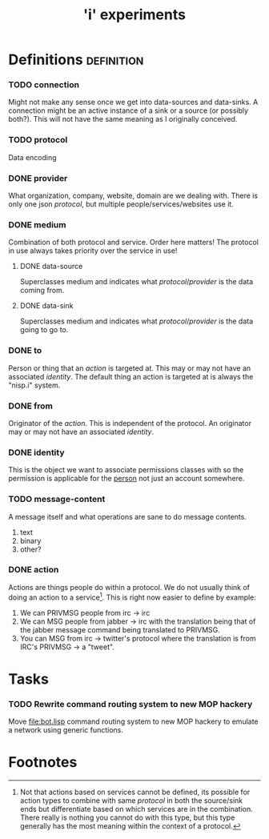 #+TITLE: 'i' experiments


* Definitions :definition:
*** TODO connection
    Might not make any sense once we get into data-sources and
    data-sinks. A connection might be an active instance of a sink or a
    source (or possibly both?). This will not have the same meaning as I
    originally conceived.

*** TODO protocol
    Data encoding

*** DONE provider
    CLOSED: [2010-03-02 Tue 01:23]
    :LOGBOOK:
    - State "DONE"       from "TODO"       [2010-03-02 Tue 01:23]
    :END:
    What organization, company, website, domain are we dealing with. There
    is only one json [[protocol]], but multiple people/services/websites use
    it.

*** DONE medium
    CLOSED: [2010-03-02 Tue 01:24]
    :LOGBOOK:
    - State "DONE"       from "TODO"       [2010-03-02 Tue 01:24]
    :END:
    Combination of both protocol and service. Order here matters! The
    protocol in use always takes priority over the service in use!

***** DONE data-source
      CLOSED: [2010-03-02 Tue 01:23]
      :LOGBOOK:
      - State "DONE"       from "TODO"       [2010-03-02 Tue 01:23]
      :END:
      Superclasses medium and indicates what [[protocol]]/[[provider]] is the data
      coming from.

***** DONE data-sink
      CLOSED: [2010-03-02 Tue 01:24]
      :LOGBOOK:
      - State "DONE"       from "TODO"       [2010-03-02 Tue 01:24]
      :END:
      Superclasses medium and indicates what [[protocol]]/[[provider]] is the data
      going to go to.

*** DONE to
    CLOSED: [2010-03-02 Tue 02:44]
    :LOGBOOK:
    - State "DONE"       from "TODO"       [2010-03-02 Tue 02:44]
    :END:
    Person or thing that an [[action]] is targeted at. This may or may not
    have an associated [[identity]]. The default thing an action is targeted
    at is always the "nisp.i" system.

*** DONE from
    CLOSED: [2010-03-02 Tue 02:44]
    :LOGBOOK:
    - State "DONE"       from "TODO"       [2010-03-02 Tue 02:44]
    :END:
    Originator of the [[action]]. This is independent of the protocol. An
    originator may or may not have an associated [[identity]].

*** DONE identity
    CLOSED: [2010-03-02 Tue 02:44]
    :LOGBOOK:
    - State "DONE"       from "TODO"       [2010-03-02 Tue 02:44]
    :END:
    This is the object we want to associate permissions classes with so
    the permission is applicable for the _person_ not just an account
    somewhere.

*** TODO message-content
    A message itself and what operations are sane to do message contents.

    1) text
    2) binary
    3) other?
*** DONE action
    CLOSED: [2010-03-02 Tue 01:38]
    :LOGBOOK:
    - State "DONE"       from "TODO"       [2010-03-02 Tue 01:38]
    :END:
    Actions are things people do within a protocol. We do not usually
    think of doing an action to a service[fn:1]. This is right now easier
    to define by example:

    1) We can PRIVMSG people from irc -> irc
    2) We can MSG people from jabber -> irc with the translation being
       that of the jabber message command being translated to PRIVMSG.
    3) You can MSG from irc -> twitter's protocol where the translation is
       from IRC's PRIVMSG -> a "tweet".


* Tasks
*** TODO Rewrite command routing system to new MOP hackery
    Move [[file:bot.lisp]] command routing system to new MOP hackery to
    emulate a network using generic functions.


* Footnotes

[fn:1] Not that actions based on services cannot be defined, its possible
for action types to combine with same [[protocol]] in both the source/sink
ends but differentiate based on which services are in the
combination. There really is nothing you cannot do with this type, but
this type generally has the most meaning within the context of a protocol.
